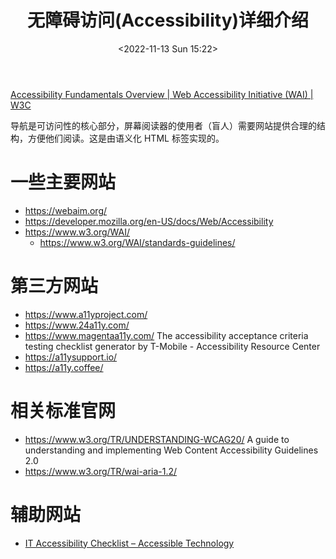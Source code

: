 #+TITLE: 无障碍访问(Accessibility)详细介绍
#+DATE: <2022-11-13 Sun 15:22>
#+TAGS[]: 技术 A11y

[[https://www.w3.org/WAI/fundamentals/][Accessibility Fundamentals Overview | Web Accessibility Initiative (WAI) | W3C]]

导航是可访问性的核心部分，屏幕阅读器的使用者（盲人）需要网站提供合理的结构，方便他们阅读。这是由语义化 HTML 标签实现的。

* 一些主要网站

- https://webaim.org/
- https://developer.mozilla.org/en-US/docs/Web/Accessibility
- https://www.w3.org/WAI/
  - https://www.w3.org/WAI/standards-guidelines/

* 第三方网站

- https://www.a11yproject.com/
- https://www.24a11y.com/
- https://www.magentaa11y.com/ The accessibility acceptance criteria testing checklist generator by T-Mobile - Accessibility Resource Center
- https://a11ysupport.io/
- https://a11y.coffee/

* 相关标准官网

- https://www.w3.org/TR/UNDERSTANDING-WCAG20/ A guide to understanding and implementing Web Content Accessibility Guidelines 2.0
- https://www.w3.org/TR/wai-aria-1.2/ 

* 辅助网站

- [[https://www.washington.edu/accesstech/checklist/][IT Accessibility Checklist – Accessible Technology]]
